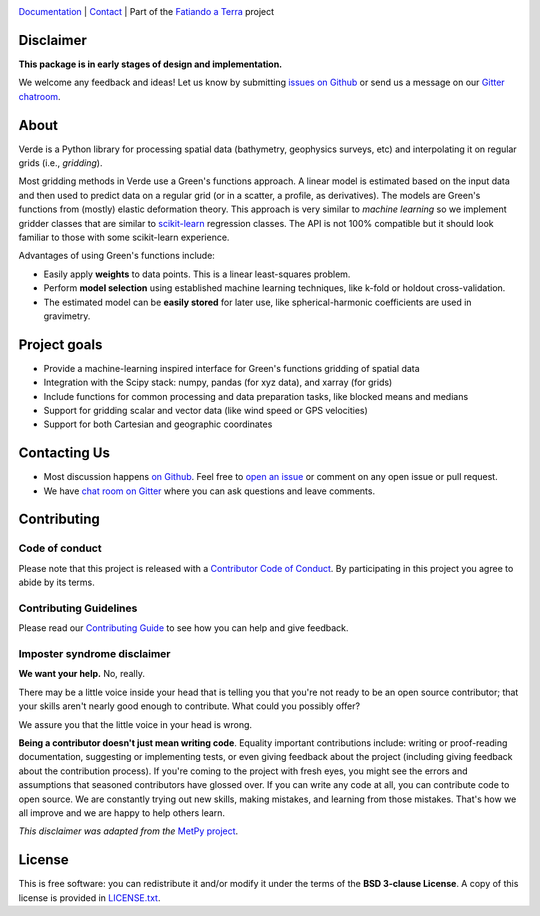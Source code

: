 
.. image:: https://github.com/fatiando/verde/raw/master/doc/_static/readme-banner.png
    :alt: Verde

`Documentation <http://www.fatiando.org/verde>`__ |
`Contact <https://gitter.im/fatiando/fatiando>`__ |
Part of the `Fatiando a Terra <https://www.fatiando.org>`__ project


.. image:: http://img.shields.io/pypi/v/verde.svg?style=flat-square
    :alt: Latest version on PyPI
    :target: https://pypi.python.org/pypi/verde
.. image:: http://img.shields.io/travis/fatiando/verde/master.svg?style=flat-square&label=Linux|Mac
    :alt: TravisCI build status
    :target: https://travis-ci.org/fatiando/verde
.. image:: http://img.shields.io/appveyor/ci/fatiando/verde/master.svg?style=flat-square&label=Windows
    :alt: AppVeyor build status
    :target: https://ci.appveyor.com/project/fatiando/verde
.. image:: https://img.shields.io/codecov/c/github/fatiando/verde/master.svg?style=flat-square
    :alt: Test coverage status
    :target: https://codecov.io/gh/fatiando/verde
.. image:: https://img.shields.io/codeclimate/maintainability/fatiando/verde.svg?style=flat-square
    :alt: Code quality status
    :target: https://codeclimate.com/github/fatiando/verde
.. image:: https://img.shields.io/codacy/grade/6b698defc0df47288a634930d41a9d65.svg?style=flat-square&label=codacy
    :alt: Code quality grade on codacy
    :target: https://www.codacy.com/app/leouieda/verde
.. image:: https://img.shields.io/pypi/pyversions/verde.svg?style=flat-square
    :alt: Compatible Python versions.
    :target: https://pypi.python.org/pypi/verde
.. image:: https://img.shields.io/gitter/room/fatiando/fatiando.svg?style=flat-square
    :alt: Chat room on Gitter
    :target: https://gitter.im/fatiando/fatiando


Disclaimer
----------

**This package is in early stages of design and implementation.**

We welcome any feedback and ideas!
Let us know by submitting
`issues on Github <https://github.com/fatiando/verde/issues>`__
or send us a message on our
`Gitter chatroom <https://gitter.im/fatiando/fatiando>`__.


About
-----

Verde is a Python library for processing spatial data (bathymetry, geophysics
surveys, etc) and interpolating it on regular grids (i.e., *gridding*).

Most gridding methods in Verde use a Green's functions approach.
A linear model is estimated based on the input data and then used to predict
data on a regular grid (or in a scatter, a profile, as derivatives).
The models are Green's functions from (mostly) elastic deformation theory.
This approach is very similar to *machine learning* so we implement gridder
classes that are similar to `scikit-learn <http://scikit-learn.org/>`__
regression classes.
The API is not 100% compatible but it should look familiar to those with some
scikit-learn experience.

Advantages of using Green's functions include:

* Easily apply **weights** to data points. This is a linear least-squares
  problem.
* Perform **model selection** using established machine learning techniques,
  like k-fold or holdout cross-validation.
* The estimated model can be **easily stored** for later use, like
  spherical-harmonic coefficients are used in gravimetry.


Project goals
-------------

* Provide a machine-learning inspired interface for Green's functions gridding
  of spatial data
* Integration with the Scipy stack: numpy, pandas (for xyz data), and xarray
  (for grids)
* Include functions for common processing and data preparation tasks, like
  blocked means and medians
* Support for gridding scalar and vector data (like wind speed or GPS
  velocities)
* Support for both Cartesian and geographic coordinates


Contacting Us
-------------

* Most discussion happens `on Github <https://github.com/fatiando/verde>`__.
  Feel free to `open an issue
  <https://github.com/fatiando/verde/issues/new>`__ or comment
  on any open issue or pull request.
* We have `chat room on Gitter <https://gitter.im/fatiando/fatiando>`__
  where you can ask questions and leave comments.


Contributing
------------

Code of conduct
+++++++++++++++

Please note that this project is released with a
`Contributor Code of Conduct <https://github.com/fatiando/verde/blob/master/CODE_OF_CONDUCT.md>`__.
By participating in this project you agree to abide by its terms.

Contributing Guidelines
+++++++++++++++++++++++

Please read our
`Contributing Guide <https://github.com/fatiando/verde/blob/master/CONTRIBUTING.md>`__
to see how you can help and give feedback.

Imposter syndrome disclaimer
++++++++++++++++++++++++++++

**We want your help.** No, really.

There may be a little voice inside your head that is telling you that you're
not ready to be an open source contributor; that your skills aren't nearly good
enough to contribute.
What could you possibly offer?

We assure you that the little voice in your head is wrong.

**Being a contributor doesn't just mean writing code**.
Equality important contributions include:
writing or proof-reading documentation, suggesting or implementing tests, or
even giving feedback about the project (including giving feedback about the
contribution process).
If you're coming to the project with fresh eyes, you might see the errors and
assumptions that seasoned contributors have glossed over.
If you can write any code at all, you can contribute code to open source.
We are constantly trying out new skills, making mistakes, and learning from
those mistakes.
That's how we all improve and we are happy to help others learn.

*This disclaimer was adapted from the*
`MetPy project <https://github.com/Unidata/MetPy>`__.


License
-------

This is free software: you can redistribute it and/or modify it under the terms
of the **BSD 3-clause License**. A copy of this license is provided in
`LICENSE.txt <https://github.com/fatiando/verde/blob/master/LICENSE.txt>`__.
